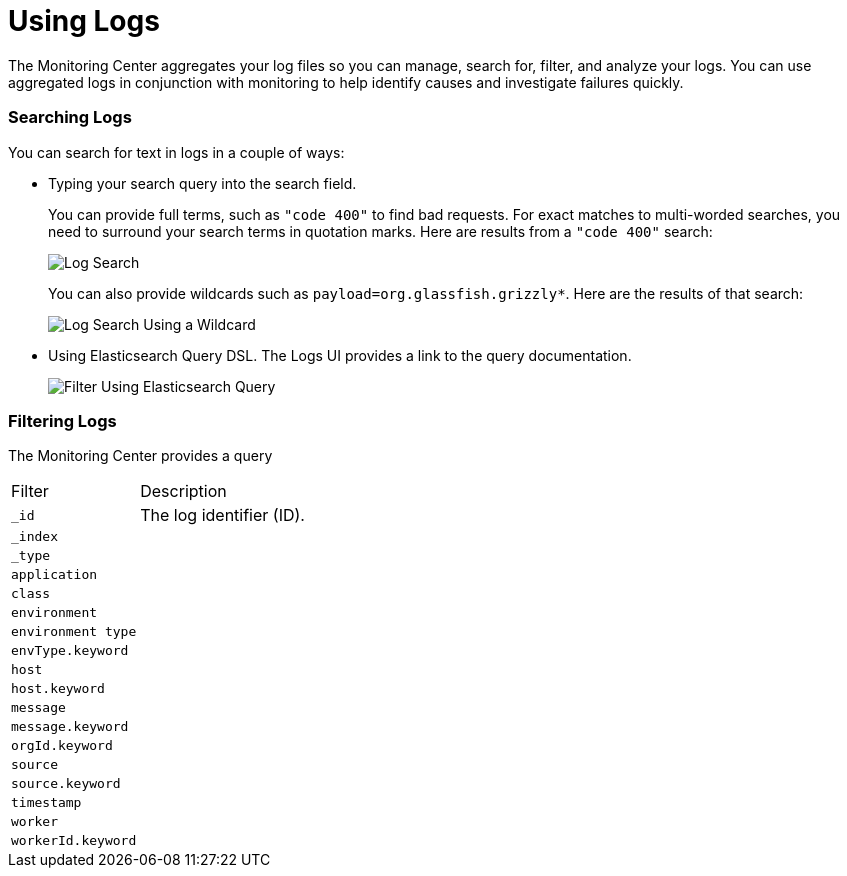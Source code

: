 = Using Logs

The Monitoring Center aggregates your log files so you can manage, search for, filter, and analyze your logs. You can use aggregated logs in conjunction with monitoring to help identify causes and investigate failures quickly.

=== Searching Logs

You can search for text in logs in a couple of ways:

* Typing your search query into the search field.
+
You can provide full terms, such as `"code 400"` to find  bad requests. For exact matches to multi-worded searches, you need to surround your search terms in quotation marks. Here are results from a `"code 400"` search:
+
image::log-search-string.png[Log Search]
+
You can also provide wildcards such as `payload=org.glassfish.grizzly*`. Here are the results of that search:
+
image::log-search-wildcard.png[Log Search Using a Wildcard]
+
* Using Elasticsearch Query DSL. The Logs UI provides a link to the query documentation.
+
image::log-filter-timestamp.png[Filter Using Elasticsearch Query]

=== Filtering Logs

The Monitoring Center provides a query

[cols="1,3", ]
|===
| Filter | Description
| `_id` | The log identifier (ID).
|  `_index` |
|  `_type` |
|  `application` |
|  `class` |
|  `environment` |
|  `environment type` |
| `envType.keyword`   |
|  `host` |
|  `host.keyword` |
|  `message` |
|  `message.keyword` |
|  `orgId.keyword` |
|  `source` |
|  `source.keyword` |
|  `timestamp` |
|  `worker` |
|  `workerId.keyword` |
|===

